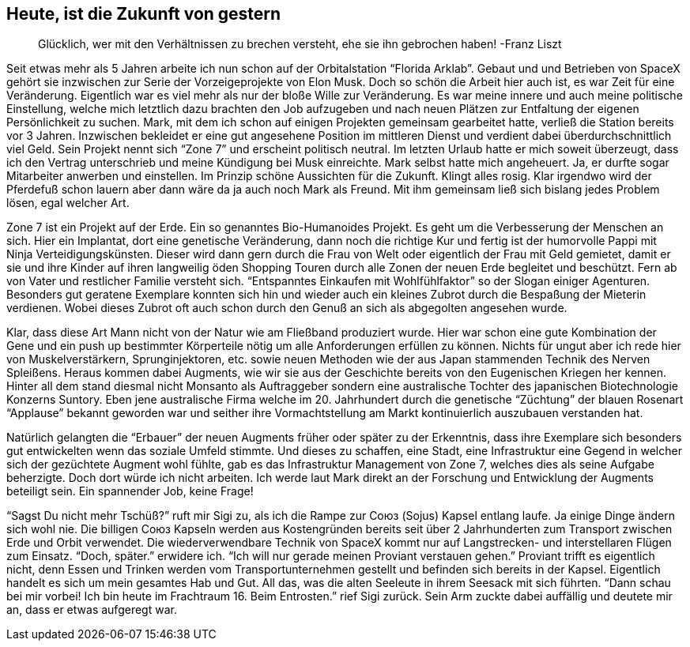 // Kurzgeschichte "Zone 7" - Kapitel 1

== Heute, ist die Zukunft von gestern
> Glücklich, wer mit den Verhältnissen zu brechen versteht, ehe sie ihn gebrochen haben!
> -Franz Liszt

Seit etwas mehr als 5 Jahren arbeite ich nun schon auf der Orbitalstation “Florida Arklab”. Gebaut und und Betrieben von SpaceX gehört sie inzwischen zur Serie der Vorzeigeprojekte von Elon Musk. Doch so schön die Arbeit hier auch ist, es war Zeit für eine Veränderung. Eigentlich war es viel mehr als nur der bloße Wille zur Veränderung. Es war meine innere und auch meine politische Einstellung, welche mich letztlich dazu brachten den Job aufzugeben und nach neuen Plätzen zur Entfaltung der eigenen Persönlichkeit zu suchen. Mark, mit dem ich schon auf einigen Projekten gemeinsam gearbeitet hatte, verließ die Station bereits vor 3 Jahren. Inzwischen bekleidet er eine gut angesehene Position im mittleren Dienst und verdient dabei überdurchschnittlich viel Geld. Sein Projekt nennt sich “Zone 7” und erscheint politisch neutral. Im letzten Urlaub hatte er mich soweit überzeugt, dass ich den Vertrag unterschrieb und meine Kündigung bei Musk einreichte. Mark selbst hatte mich angeheuert. Ja, er durfte sogar Mitarbeiter anwerben und einstellen. Im Prinzip schöne Aussichten für die Zukunft. Klingt alles rosig. Klar irgendwo wird der Pferdefuß schon lauern aber dann wäre da ja auch noch Mark als Freund. Mit ihm gemeinsam ließ sich bislang jedes Problem lösen, egal welcher Art. 

Zone 7 ist ein Projekt auf der Erde. Ein so genanntes Bio-Humanoides Projekt. Es geht um die Verbesserung der Menschen an sich. Hier ein Implantat, dort eine genetische Veränderung, dann noch die richtige Kur und fertig ist der humorvolle Pappi mit Ninja Verteidigungskünsten. Dieser wird dann gern durch die Frau von Welt oder eigentlich der Frau mit Geld gemietet, damit er sie und ihre Kinder auf ihren langweilig öden Shopping Touren durch alle Zonen der neuen Erde begleitet und beschützt. Fern ab von Vater und restlicher Familie versteht sich. “Entspanntes Einkaufen mit Wohlfühlfaktor” so der Slogan einiger Agenturen. Besonders gut geratene Exemplare konnten sich hin und wieder auch ein kleines Zubrot durch die Bespaßung der Mieterin verdienen. Wobei dieses Zubrot oft auch schon durch den Genuß an sich als abgegolten angesehen wurde. 

Klar, dass diese Art Mann nicht von der Natur wie am Fließband produziert wurde. Hier war schon eine gute Kombination der Gene und ein push up bestimmter Körperteile nötig um alle Anforderungen erfüllen zu können. Nichts für ungut aber ich rede hier von Muskelverstärkern, Sprunginjektoren, etc. sowie  neuen Methoden wie der aus Japan stammenden Technik des Nerven Spleißens. Heraus kommen dabei Augments, wie wir sie aus der Geschichte bereits von den Eugenischen Kriegen her kennen. Hinter all dem stand diesmal nicht Monsanto als Auftraggeber sondern eine australische Tochter des japanischen Biotechnologie Konzerns Suntory. Eben jene australische Firma welche im 20. Jahrhundert durch die genetische “Züchtung” der blauen Rosenart “Applause” bekannt geworden war und seither ihre Vormachtstellung am Markt kontinuierlich auszubauen verstanden hat. 

Natürlich gelangten die “Erbauer” der neuen Augments früher oder später zu der Erkenntnis, dass ihre Exemplare sich besonders gut entwickelten wenn das soziale Umfeld stimmte. Und dieses zu schaffen, eine Stadt, eine Infrastruktur eine Gegend in welcher sich der gezüchtete Augment wohl fühlte, gab es das Infrastruktur Management von Zone 7, welches dies als seine Aufgabe beherzigte. Doch dort würde ich nicht arbeiten. Ich werde laut Mark direkt an der Forschung und Entwicklung der Augments beteiligt sein. Ein spannender Job, keine Frage!

“Sagst Du nicht mehr Tschüß?” ruft mir Sigi zu, als ich die Rampe zur Союз (Sojus) Kapsel entlang laufe. Ja einige Dinge ändern sich wohl nie. Die billigen Союз Kapseln werden aus Kostengründen bereits seit über 2 Jahrhunderten zum Transport zwischen Erde und Orbit verwendet. Die wiederverwendbare Technik von SpaceX kommt nur auf Langstrecken- und interstellaren Flügen zum Einsatz. “Doch, später.” erwidere ich. “Ich will nur gerade meinen Proviant verstauen gehen.” Proviant trifft es eigentlich nicht, denn Essen und Trinken werden vom Transportunternehmen gestellt und befinden sich bereits in der Kapsel. Eigentlich handelt es sich um mein gesamtes Hab und Gut. All das, was die alten Seeleute in ihrem Seesack mit sich führten. “Dann schau bei mir vorbei! Ich bin heute im Frachtraum 16. Beim Entrosten.” rief Sigi zurück. Sein Arm zuckte dabei auffällig und deutete mir an, dass er etwas aufgeregt war. 

